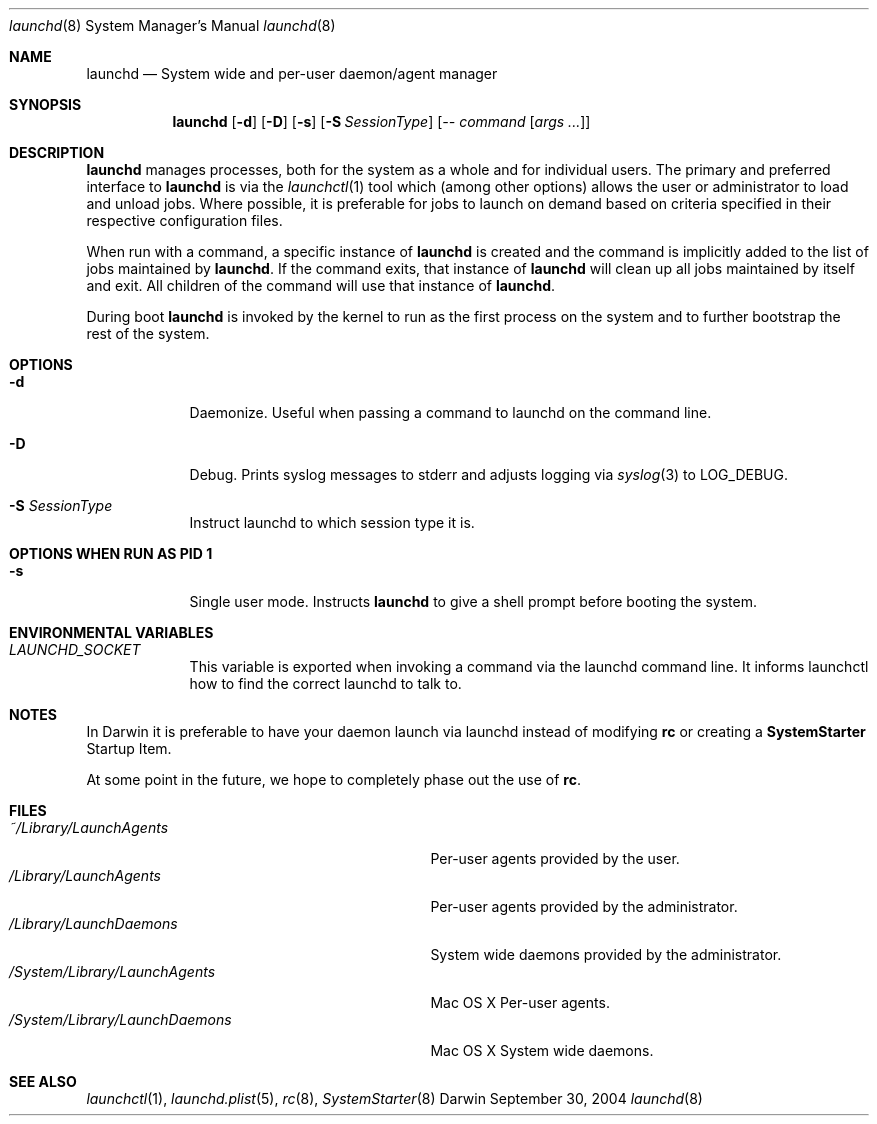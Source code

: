 .Dd September 30, 2004
.Dt launchd 8 
.Os Darwin
.Sh NAME
.Nm launchd
.Nd System wide and per-user daemon/agent manager
.Sh SYNOPSIS
.Nm
.Op Fl d
.Op Fl D
.Op Fl s
.Op Fl S Ar SessionType
.Op Ar -- command Op Ar args ...
.Sh DESCRIPTION
.Nm 
manages processes, both for the system as a whole and for individual users.
The primary and preferred interface to
.Nm
is via the
.Xr launchctl 1
tool which (among other options) allows the user or administrator to load and unload jobs.
Where possible, it is preferable for jobs to launch on demand based on criteria specified
in their respective configuration files.
.Pp
When run with a command, a specific instance of
.Nm
is created and the command is implicitly added to the list of jobs maintained by
.Nm .
If the command exits, that instance of
.Nm
will clean up all jobs maintained by itself and exit. All children of the command will use that
instance of
.Nm .
.Pp
During boot 
.Nm
is invoked by the kernel to run as the first process on the system and to further bootstrap the rest of the system.
.Sh OPTIONS
.Bl -tag -width -indent
.It Fl d
Daemonize. Useful when passing a command to launchd on the command line.
.It Fl D
Debug. Prints syslog messages to stderr and adjusts logging via
.Xr syslog 3
to LOG_DEBUG.
.It Fl S Ar SessionType
Instruct launchd to which session type it is.
.El
.Sh OPTIONS WHEN RUN AS PID 1
.Bl -tag -width -indent
.It Fl s
Single user mode. Instructs
.Nm launchd
to give a shell prompt before booting the system.
.El
.Sh ENVIRONMENTAL VARIABLES
.Bl -tag -width -indent
.It Pa LAUNCHD_SOCKET
This variable is exported when invoking a command via the launchd command line. It informs launchctl how to find the correct launchd to talk to.
.El
.Sh NOTES
In Darwin it is preferable to have your daemon launch via launchd instead of modifying
.Nm rc
or creating a
.Nm SystemStarter
Startup Item.
.Pp
At some point in the future, we hope to completely phase out the use of
.Nm rc .
.Sh FILES
.Bl -tag -width "/System/Library/LaunchDaemons" -compact
.It Pa ~/Library/LaunchAgents
Per-user agents provided by the user.
.It Pa /Library/LaunchAgents
Per-user agents provided by the administrator.
.It Pa /Library/LaunchDaemons
System wide daemons provided by the administrator.
.It Pa /System/Library/LaunchAgents
Mac OS X Per-user agents.
.It Pa /System/Library/LaunchDaemons
Mac OS X System wide daemons.
.El
.Sh SEE ALSO 
.Xr launchctl 1 ,
.Xr launchd.plist 5 ,
.Xr rc 8 ,
.Xr SystemStarter 8
